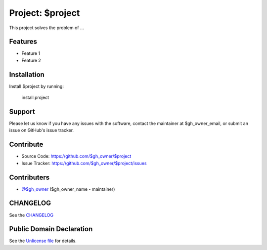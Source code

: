 Project: $project
=================

This project solves the problem of ...

Features
--------

- Feature 1
- Feature 2

Installation
------------

Install $project by running:

    install project

Support
-------

Please let us know if you have any issues with the software, contact the
maintainer at $gh_owner_email, or submit an issue on GitHub's issue tracker.

Contribute
----------

- Source Code: https://github.com/$gh_owner/$project
- Issue Tracker: https://github.com/$gh_owner/$project/issues

Contributers
------------

- `@$gh_owner <https://github.com/$gh_owner>`_ ($gh_owner_name - maintainer)

CHANGELOG
---------

See the `CHANGELOG <https://github.com/$gh_owner/$project/blob/main/CHANGELOG.rst>`_

Public Domain Declaration
-------------------------

.. raw:: html

    <embed>
        <p xmlns:dct="http://purl.org/dc/terms/"
            xmlns:vcard="http://www.w3.org/2001/vcard-rdf/3.0#">
            <a rel="license"
                href="http://creativecommons.org/publicdomain/zero/1.0/">
                <img src="http://i.creativecommons.org/p/zero/1.0/88x31.png"
                    style="border-style: none;"
                    alt="CC0"></a>

            To the extent possible under law,
            <a href="https://github.com/$gh_owner"> $gh_owner_name</a>
            has waived all copyright and related or neighboring rights to the
            <a href="https://github.com/$gh_owner/$project">
                $gh_owner/$project</a> project.
        </p>
        <p>
            This work is published from the United States of America.
        </p>
    </embed>

See the `Unlicense file <https://github.com/$gh_owner/$project/blob/main/LICENSE>`_
for details.
